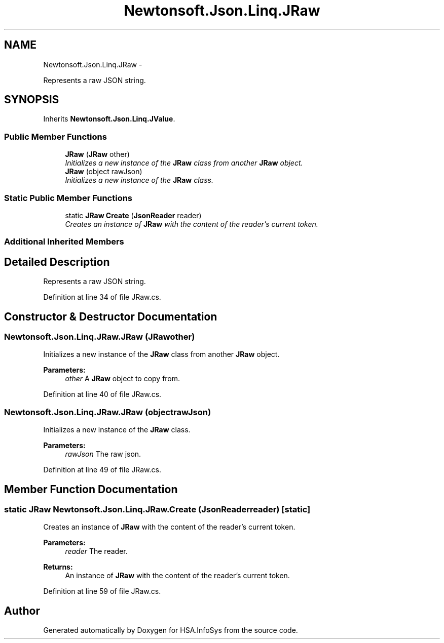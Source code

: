.TH "Newtonsoft.Json.Linq.JRaw" 3 "Fri Jul 5 2013" "Version 1.0" "HSA.InfoSys" \" -*- nroff -*-
.ad l
.nh
.SH NAME
Newtonsoft.Json.Linq.JRaw \- 
.PP
Represents a raw JSON string\&.  

.SH SYNOPSIS
.br
.PP
.PP
Inherits \fBNewtonsoft\&.Json\&.Linq\&.JValue\fP\&.
.SS "Public Member Functions"

.in +1c
.ti -1c
.RI "\fBJRaw\fP (\fBJRaw\fP other)"
.br
.RI "\fIInitializes a new instance of the \fBJRaw\fP class from another \fBJRaw\fP object\&. \fP"
.ti -1c
.RI "\fBJRaw\fP (object rawJson)"
.br
.RI "\fIInitializes a new instance of the \fBJRaw\fP class\&. \fP"
.in -1c
.SS "Static Public Member Functions"

.in +1c
.ti -1c
.RI "static \fBJRaw\fP \fBCreate\fP (\fBJsonReader\fP reader)"
.br
.RI "\fICreates an instance of \fBJRaw\fP with the content of the reader's current token\&. \fP"
.in -1c
.SS "Additional Inherited Members"
.SH "Detailed Description"
.PP 
Represents a raw JSON string\&. 


.PP
Definition at line 34 of file JRaw\&.cs\&.
.SH "Constructor & Destructor Documentation"
.PP 
.SS "Newtonsoft\&.Json\&.Linq\&.JRaw\&.JRaw (\fBJRaw\fPother)"

.PP
Initializes a new instance of the \fBJRaw\fP class from another \fBJRaw\fP object\&. 
.PP
\fBParameters:\fP
.RS 4
\fIother\fP A \fBJRaw\fP object to copy from\&.
.RE
.PP

.PP
Definition at line 40 of file JRaw\&.cs\&.
.SS "Newtonsoft\&.Json\&.Linq\&.JRaw\&.JRaw (objectrawJson)"

.PP
Initializes a new instance of the \fBJRaw\fP class\&. 
.PP
\fBParameters:\fP
.RS 4
\fIrawJson\fP The raw json\&.
.RE
.PP

.PP
Definition at line 49 of file JRaw\&.cs\&.
.SH "Member Function Documentation"
.PP 
.SS "static \fBJRaw\fP Newtonsoft\&.Json\&.Linq\&.JRaw\&.Create (\fBJsonReader\fPreader)\fC [static]\fP"

.PP
Creates an instance of \fBJRaw\fP with the content of the reader's current token\&. 
.PP
\fBParameters:\fP
.RS 4
\fIreader\fP The reader\&.
.RE
.PP
\fBReturns:\fP
.RS 4
An instance of \fBJRaw\fP with the content of the reader's current token\&.
.RE
.PP

.PP
Definition at line 59 of file JRaw\&.cs\&.

.SH "Author"
.PP 
Generated automatically by Doxygen for HSA\&.InfoSys from the source code\&.
